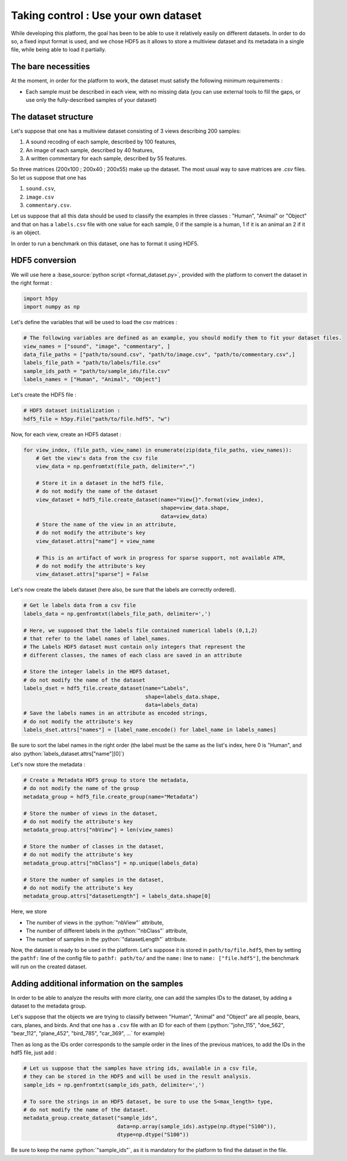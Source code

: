 =====================================
Taking control : Use your own dataset
=====================================

While developing this platform, the goal has been to be able to use it relatively easily on different datasets.
In order to do so, a fixed input format is used, and we chose HDF5 as it allows to store a multiview dataset and its metadata in a single file, while being able to load it partially.

The bare necessities
--------------------

At the moment, in order for the platform to work, the dataset must satisfy the following minimum requirements :

- Each sample must be described in each view, with no missing data (you can use external tools to fill the gaps, or use only the fully-described samples of your dataset)

The dataset structure
---------------------

Let's suppose that one has a multiview dataset consisting of 3 views describing 200 samples:

1. A sound recoding of each sample, described by 100 features,
2. An image of each sample, described by 40 features,
3. A written commentary for each sample, described by 55 features.

So three matrices (200x100 ; 200x40 ; 200x55) make up the dataset. The most usual way to save matrices are `.csv` files. So let us suppose that one has

1. ``sound.csv``,
2. ``image.csv``
3. ``commentary.csv``.

Let us suppose that all this data should be used to classify the examples in three classes : "Human", "Animal" or "Object"  and that on has a ``labels.csv`` file with one value for each sample, 0 if the sample is a human, 1 if it is an animal an 2 if it is an object.

In order to run a benchmark on this dataset, one has to format it using HDF5.

HDF5 conversion
---------------

We will use here a :base_source:`python script <format_dataset.py>`, provided with the platform to convert the dataset in the right format :

.. code-block:: python

    import h5py
    import numpy as np

Let's define the variables that will be used to load the csv matrices :

.. code-block:: python

    # The following variables are defined as an example, you should modify them to fit your dataset files.
    view_names = ["sound", "image", "commentary", ]
    data_file_paths = ["path/to/sound.csv", "path/to/image.csv", "path/to/commentary.csv",]
    labels_file_path = "path/to/labels/file.csv"
    sample_ids_path = "path/to/sample_ids/file.csv"
    labels_names = ["Human", "Animal", "Object"]

Let's create the HDF5 file :

.. code-block:: python

    # HDF5 dataset initialization :
    hdf5_file = h5py.File("path/to/file.hdf5", "w")

Now, for each view, create an HDF5 dataset :

.. code-block:: python

    for view_index, (file_path, view_name) in enumerate(zip(data_file_paths, view_names)):
        # Get the view's data from the csv file
        view_data = np.genfromtxt(file_path, delimiter=",")

        # Store it in a dataset in the hdf5 file,
        # do not modify the name of the dataset
        view_dataset = hdf5_file.create_dataset(name="View{}".format(view_index),
                                                shape=view_data.shape,
                                                data=view_data)
        # Store the name of the view in an attribute,
        # do not modify the attribute's key
        view_dataset.attrs["name"] = view_name

        # This is an artifact of work in progress for sparse support, not available ATM,
        # do not modify the attribute's key
        view_dataset.attrs["sparse"] = False

Let's now create the labels dataset (here also, be sure that the labels are correctly ordered).

.. code-block:: python

    # Get le labels data from a csv file
    labels_data = np.genfromtxt(labels_file_path, delimiter=',')

    # Here, we supposed that the labels file contained numerical labels (0,1,2)
    # that refer to the label names of label_names.
    # The Labels HDF5 dataset must contain only integers that represent the
    # different classes, the names of each class are saved in an attribute

    # Store the integer labels in the HDF5 dataset,
    # do not modify the name of the dataset
    labels_dset = hdf5_file.create_dataset(name="Labels",
                                           shape=labels_data.shape,
                                           data=labels_data)
    # Save the labels names in an attribute as encoded strings,
    # do not modify the attribute's key
    labels_dset.attrs["names"] = [label_name.encode() for label_name in labels_names]

Be sure to sort the label names in the right order (the label must be the same as the list's index, here 0 is "Human", and also :python:`labels_dataset.attrs["name"][0]`)

Let's now store the metadata :

.. code-block:: python

    # Create a Metadata HDF5 group to store the metadata,
    # do not modify the name of the group
    metadata_group = hdf5_file.create_group(name="Metadata")

    # Store the number of views in the dataset,
    # do not modify the attribute's key
    metadata_group.attrs["nbView"] = len(view_names)

    # Store the number of classes in the dataset,
    # do not modify the attribute's key
    metadata_group.attrs["nbClass"] = np.unique(labels_data)

    # Store the number of samples in the dataset,
    # do not modify the attribute's key
    metadata_group.attrs["datasetLength"] = labels_data.shape[0]

Here, we store

- The number of views in the :python:`"nbView"` attribute,
- The number of different labels in the :python:`"nbClass"` attribute,
- The number of samples in the :python:`"datasetLength"` attribute.

Now, the dataset is ready to be used in the platform.
Let's suppose it is stored in ``path/to/file.hdf5``, then by setting the ``pathf:`` line of the config file to
``pathf: path/to/`` and the ``name:`` line to ``name: ["file.hdf5"]``, the benchmark will run on the created dataset.


Adding additional information on the samples
---------------------------------------------

In order to be able to analyze the results with more clarity, one can add the samples IDs to the dataset, by adding a dataset to the metadata group.

Let's suppose that the objects we are trying to classify between "Human", "Animal" and "Object" are all people, bears, cars, planes, and birds. And that one has a ``.csv`` file with an ID for each of them (:python:`"john_115", "doe_562", "bear_112", "plane_452", "bird_785", "car_369", ...` for example)

Then as long as the IDs order corresponds to the sample order in the lines of the previous matrices, to add the IDs in the hdf5 file, just add :

.. code-block:: python

    # Let us suppose that the samples have string ids, available in a csv file,
    # they can be stored in the HDF5 and will be used in the result analysis.
    sample_ids = np.genfromtxt(sample_ids_path, delimiter=',')

    # To sore the strings in an HDF5 dataset, be sure to use the S<max_length> type,
    # do not modify the name of the dataset.
    metadata_group.create_dataset("sample_ids",
                                  data=np.array(sample_ids).astype(np.dtype("S100")),
                                  dtype=np.dtype("S100"))


Be sure to keep the name :python:`"sample_ids"`, as it is mandatory for the platform to find the dataset in the file.



